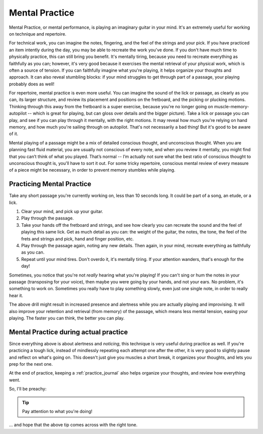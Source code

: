 Mental Practice
---------------

.. tech:technique:: mentalpractice
   :displayname: Mental Practice

   Practice and play away from the instrument.

Mental Practice, or mental performance, is playing an imaginary guitar in your mind.  It's an extremely useful for working on technique and repertoire.

For technical work, you can imagine the notes, fingering, and the feel of the strings and your pick.  If you have practiced an item intently during the day, you may be able to recreate the work you've done.  If you don't have much time to physically practice, this can still bring you benefit.  It's mentally tiring, because you need to recreate everything as faithfully as you can; however, it's very good because it exercises the mental retrieval of your physical work, which is often a source of tension.  If you can faithfully imagine what you're playing, it helps organize your thoughts and approach.  It can also reveal stumbling blocks: if your mind struggles to get through part of a passage, your playing probably does as well!

For repertoire, mental practice is even more useful.  You can imagine the sound of the lick or passage, as clearly as you can, its larger structure, and review its placement and positions on the fretboard, and the picking or plucking motions.  Thinking through this away from the fretboard is a super exercise, because you're no longer going on muscle-memory-autopilot -- which is great for playing, but can gloss over details and the bigger picture).  Take a lick or passage you can play, and see if you can play through it mentally, with the right motions.  It may reveal how much you're relying on hand memory, and how much you're sailing through on autopilot.  That's not necessarily a bad thing!  But it's good to be aware of it.

Mental playing of a passage might be a mix of detailed conscious thought, and unconscious thought.  When you are planning fast fluid material, you are usually not conscious of every note, and when you review it mentally, you might find that you can’t think of what you played. That’s normal -- I’m actually not sure what the best ratio of conscious thought to unconscious thought is, you'll have to sort it out.  For some tricky repertoire, conscious mental review of every measure of a piece might be necessary, in order to prevent memory stumbles while playing.

Practicing Mental Practice
^^^^^^^^^^^^^^^^^^^^^^^^^^

Take any short passage you're currently working on, less than 10 seconds long.  It could be part of a song, an etude, or a lick.

1. Clear your mind, and pick up your guitar.
2. Play through the passage.
3. Take your hands off the fretboard and strings, and see how clearly you can recreate the sound and the feel of playing this same lick.  Get as much detail as you can: the weight of the guitar, the notes, the tone, the feel of the frets and strings and pick, hand and finger position, etc.
4. Play through the passage again, noting any new details.  Then again, in your mind, recreate everything as faithfully as you can.
5. Repeat until your mind tires.  Don't overdo it, it's mentally tiring.  If your attention wanders, that's enough for the day!

Sometimes, you notice that you're not *really* hearing what you're playing!  If you can't sing or hum the notes in your passage (transposing for your voice), then maybe you were going by your hands, and not your ears.  No problem, it's something to work on.  Sometimes you really have to play something slowly, even just one single note, in order to really hear it.

The above drill might result in increased presence and alertness while you are actually playing and improvising.  It will also improve your retention and retrieval (from memory) of the passage, which means less mental tension, easing your playing.  The faster you can think, the better you can play.

Mental Practice during actual practice
^^^^^^^^^^^^^^^^^^^^^^^^^^^^^^^^^^^^^^

Since everything above is about alertness and *noticing*, this technique is very useful during practice as well.  If you're practicing a tough lick, instead of mindlessly repeating each attempt one after the other, it is very good to slightly pause and reflect on what's going on.  This doesn't just give you muscles a short break, it organizes your thoughts, and lets you prep for the next one.

At the end of practice, keeping a :ref:`practice_journal` also helps organize your thoughts, and review how everything went.

So, I'll be preachy:

.. tip:: Pay attention to what you're doing!

... and hope that the above tip comes across with the right tone.
